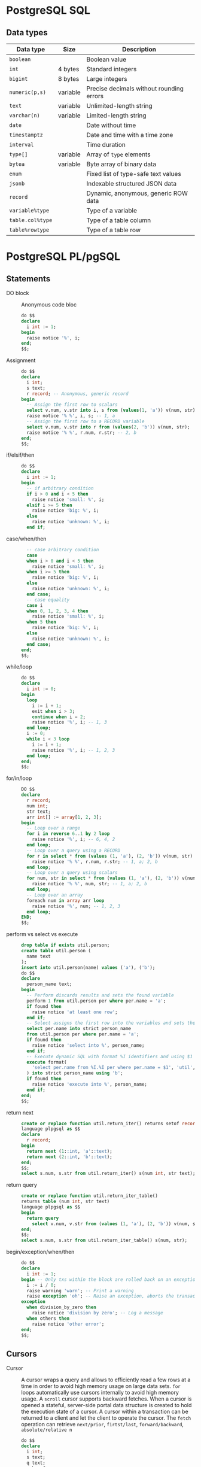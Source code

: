 * PostgreSQL SQL

** Data types

| Data type        | Size     | Description                              |
|------------------+----------+------------------------------------------|
| =boolean=        |          | Boolean value                            |
| =int=            | 4 bytes  | Standard integers                        |
| =bigint=         | 8 bytes  | Large integers                           |
| =numeric(p,s)=   | variable | Precise decimals without rounding errors |
|------------------+----------+------------------------------------------|
| =text=           | variable | Unlimited-length string                  |
| =varchar(n)=     | variable | Limited-length string                    |
|------------------+----------+------------------------------------------|
| =date=           |          | Date without time                        |
| =timestamptz=    |          | Date and time with a time zone           |
| =interval=       |          | Time duration                            |
|------------------+----------+------------------------------------------|
| =type[]=         | variable | Array of =type= elements                 |
| =bytea=          | variable | Byte array of binary data                |
|------------------+----------+------------------------------------------|
| =enum=           |          | Fixed list of type-safe text values      |
| =jsonb=          |          | Indexable structured JSON data           |
| =record=         |          | Dynamic, anonymous, generic ROW data     |
|------------------+----------+------------------------------------------|
| =variable%type=  |          | Type of a variable                       |
| =table.col%type= |          | Type of a table column                   |
| =table%rowtype=  |          | Type of a table row                      |

* PostgreSQL PL/pgSQL

** Statements

- DO block :: Anonymous code bloc
  #+BEGIN_SRC sql
do $$
declare
  i int := 1;
begin
  raise notice '%', i;
end;
$$;
  #+END_SRC
- Assignment ::
  #+BEGIN_SRC sql
do $$
declare
  i int;
  s text;
  r record; -- Anonymous, generic record
begin
  -- Assign the first row to scalars
  select v.num, v.str into i, s from (values(1, 'a')) v(num, str);
  raise notice '% %', i, s; -- 1, a
  -- Assign the first row to a RECORD variable
  select v.num, v.str into r from (values(2, 'b')) v(num, str);
  raise notice '% %', r.num, r.str; -- 2, b
end;
$$;
  #+END_SRC
- if/elsif/then ::
  #+BEGIN_SRC sql
do $$
declare
  i int := 1;
begin
  -- if arbitrary condition
  if i > 0 and i < 5 then
    raise notice 'small: %', i;
  elsif i >= 5 then
    raise notice 'big: %', i;
  else
    raise notice 'unknown: %', i;
  end if;
  #+END_SRC
- case/when/then ::
  #+BEGIN_SRC sql
  -- case arbitrary condition
  case
  when i > 0 and i < 5 then
    raise notice 'small: %', i;
  when i >= 5 then
    raise notice 'big: %', i;
  else
    raise notice 'unknown: %', i;
  end case;
  -- case equality
  case i
  when 0, 1, 2, 3, 4 then
    raise notice 'small: %', i;
  when 5 then
    raise notice 'big: %', i;
  else
    raise notice 'unknown: %', i;
  end case;
end;
$$;
  #+END_SRC
- while/loop ::
  #+BEGIN_SRC sql
do $$
declare
  i int := 0;
begin
  loop
    i := i + 1;
    exit when i > 3;
    continue when i = 2;
    raise notice '%', i; -- 1, 3
  end loop;
  i := 0;
  while i < 3 loop
    i := i + 1;
    raise notice '%', i; -- 1, 2, 3
  end loop;
end;
$$;
  #+END_SRC
- for/in/loop ::
  #+BEGIN_SRC sql
DO $$
declare
  r record;
  num int;
  str text;
  arr int[] := array[1, 2, 3];
begin
  -- Loop over a range
  for i in reverse 6..1 by 2 loop
    raise notice '%', i; -- 6, 4, 2
  end loop;
  -- Loop over a query using a RECORD
  for r in select * from (values (1, 'a'), (2, 'b')) v(num, str) loop
    raise notice '% %', r.num, r.str; -- 1, a; 2, b
  end loop;
  -- Loop over a query using scalars
  for num, str in select * from (values (1, 'a'), (2, 'b')) v(num, str) loop
    raise notice '% %', num, str; -- 1, a; 2, b
  end loop;
  -- Loop over an array
  foreach num in array arr loop
    raise notice '%', num; -- 1, 2, 3
  end loop;
END;
$$;
  #+END_SRC
- perform vs select vs execute ::
  #+BEGIN_SRC sql
drop table if exists util.person;
create table util.person (
  name text
);
insert into util.person(name) values ('a'), ('b');
do $$
declare
  person_name text;
begin
  -- Perform discards results and sets the found variable
  perform 1 from util.person per where per.name = 'a';
  if found then
    raise notice 'at least one row';
  end if;
  -- Select assigns the first row into the variables and sets the found variable
  select per.name into strict person_name
  from util.person per where per.name = 'a';
  if found then
    raise notice 'select into %', person_name;
  end if;
  -- Execute dynamic SQL with format %I identifiers and using $1 data values
  execute format(
    'select per.name from %I.%I per where per.name = $1', 'util', 'person'
  ) into strict person_name using 'b';
  if found then
    raise notice 'execute into %', person_name;
  end if;
end;
$$;
  #+END_SRC
- return next ::
  #+BEGIN_SRC sql
create or replace function util.return_iter() returns setof record
language plpgsql as $$
declare
  r record;
begin
  return next (1::int, 'a'::text);
  return next (2::int, 'b'::text);
end;
$$;
select s.num, s.str from util.return_iter() s(num int, str text);
  #+END_SRC
- return query ::
  #+BEGIN_SRC sql
create or replace function util.return_iter_table()
returns table (num int, str text)
language plpgsql as $$
begin
  return query
    select v.num, v.str from (values (1, 'a'), (2, 'b')) v(num, str);
end;
$$;
select s.num, s.str from util.return_iter_table() s(num, str);
  #+END_SRC
- begin/exception/when/then ::
  #+BEGIN_SRC sql
do $$
declare
  i int := 1;
begin -- Only txs within the block are rolled back on an exception
  i := i / 0;
  raise warning 'warn'; -- Print a warning
  raise exception 'oh'; -- Raise an exception, aborts the transaction
exception
  when division_by_zero then
    raise notice 'division by zero'; -- Log a message
  when others then
    raise notice 'other error';
end;
$$;
  #+END_SRC

** Cursors

- Cursor :: A cursor wraps a query and allows to efficiently read a few rows at
  a time in order to avoid high memory usage on large data sets. =for= loops
  automatically use cursors internally to avoid high memory usage. A =scroll=
  cursor supports backward fetches. When a cursor is opened a stateful,
  server-side portal data structure is created to hold the execution state of a
  cursor. A cursor within a transaction can be returned to a client and let the
  client to operate the cursor. The =fetch= operation can retrieve =next/prior=,
  =firtst/last=, =forward/backward=, =absolute/relative n=
  #+BEGIN_SRC sql
do $$
declare
  i int;
  s text;
  q text;
  unb refcursor;
  cur2 scroll cursor for
    select v.* from (values (1, 'a'), (2, 'b')) v(num, str);
  cur3 scroll cursor (q text) for
    select v.* from (values (1, 'a'), (2, 'b')) v(num, str) where v.str = q;
begin
  -- unbound cursor, manual fetch and move
  open unb for select * from (values (1, 'a'), (2, 'b')) v(num, str);
  fetch next from unb into i, s;
  raise notice '% %', i, s; -- 1, a
  move prior from unb;
  fetch next from unb into i, s;
  raise notice '% %', i, s; -- 1, a
  close unb; -- release resources before the end of a transaction
  -- bound cursor, automatic open and fetch in a loop
  for r in cur2 loop -- the for automatically opens the cursor
    raise notice '%', r; -- (1, a), (2, b)
  end loop;
  -- parameterized cursor
  open cur3(q := 'b');
  fetch next from cur3 into i, s;
  raise notice '% %', i, s; -- 2, b
end;
$$;
  #+END_SRC

** Transactions

- Transaction :: A new transaction is automatically started in a =procedure= or
  =do= block when the current transaction is ended with a =commit/rollback=
  (default transaction configuration) or =commit/rollback and chain= (previous
  transaction configuraiton)

** Functions

- Block structure :: The block structure defines nested blocks that contain
  optional variable declarations and block statements. Variable declarations
  have the block scope and shadow outer variables with the same name. There is
  an implicit outer block labeled with the function name that contains
  declarations of function parameters and special variables
  #+BEGIN_SRC sql
create or replace function util.block_structure() returns int
language plpgsql as $$
<<top>>
declare -- Top outer block
  i int := 1;
begin -- Only groups statements. Does not start a transaction
  raise notice '%', i; -- 1
  i := 2;
  declare -- Nested inner block
    i int := 3; -- Block scope, variable shadowing
  begin
    raise notice '%', i; -- 3
    raise notice '%', top.i; -- 2
  end;
  raise notice '%', i; -- 2
  return i;
end;
$$;
  #+END_SRC
- Variable declaration :: All variables used in a block must be declared. Only
  the variable in a for loop and a cursor loop are automatically declared.
  Unassigned variables are automatically initialized with the SQL =NULL= value
  #+BEGIN_SRC sql
a int; -- NULL initialization
b int := 1; -- Explicit initialization
c int default 0; -- Default initialization
d constant int := 2; -- Constant initialization
  #+END_SRC
- Output parameters :: The output parameters allow to return multiple values from
  a function
  #+BEGIN_SRC sql
create or replace function util.quot_rem(
  a int, b int, out quot int, out rem int -- Implicit anonymous record
) language plpgsql as $$ -- Implicit returns record
begin
  quot := a / b;
  rem := a % b;
end;
$$;
select * from util.quot_rem(5, 2); -- 2, 1

create or replace function util.quot_rem_table(a int, b int)
returns table (quot int, rem int) language plpgsql as $$
begin
  return query select a / b, a % b;
end;
$$;
select * from util.quot_rem_table(5, 2); -- 2, 1
  #+END_SRC

** Triggers

- Trigger :: A trigger executes a function of data changes or database events. A
  chain of triggers may be attached to a table. A trigger function must return
  either
  - =null= meaning that subsequent triggers are not fired and DML operations do
    not occur for this row
  - =record/row= value for the table meaning that subsequent triggers and DML
    operations will use the new value
  #+BEGIN_SRC sql
drop schema if exists util cascade;
create schema util;
create table util.person (
  name text,
  updated timestamptz,
  subject text
);

create or replace function util.trg_person_log() returns trigger
language plpgsql as $$
begin
  if new.name is null then -- Validate changes
    raise exception 'name is null';
  end if;
  new.updated := current_timestamp; -- Track changes
  new.subject := current_user;
  return new;
end;
$$;

create trigger trg_person_log before insert or update on util.person
  for each row execute function util.trg_person_log();

insert into util.person values ('a');
select * from util.person;
  #+END_SRC
